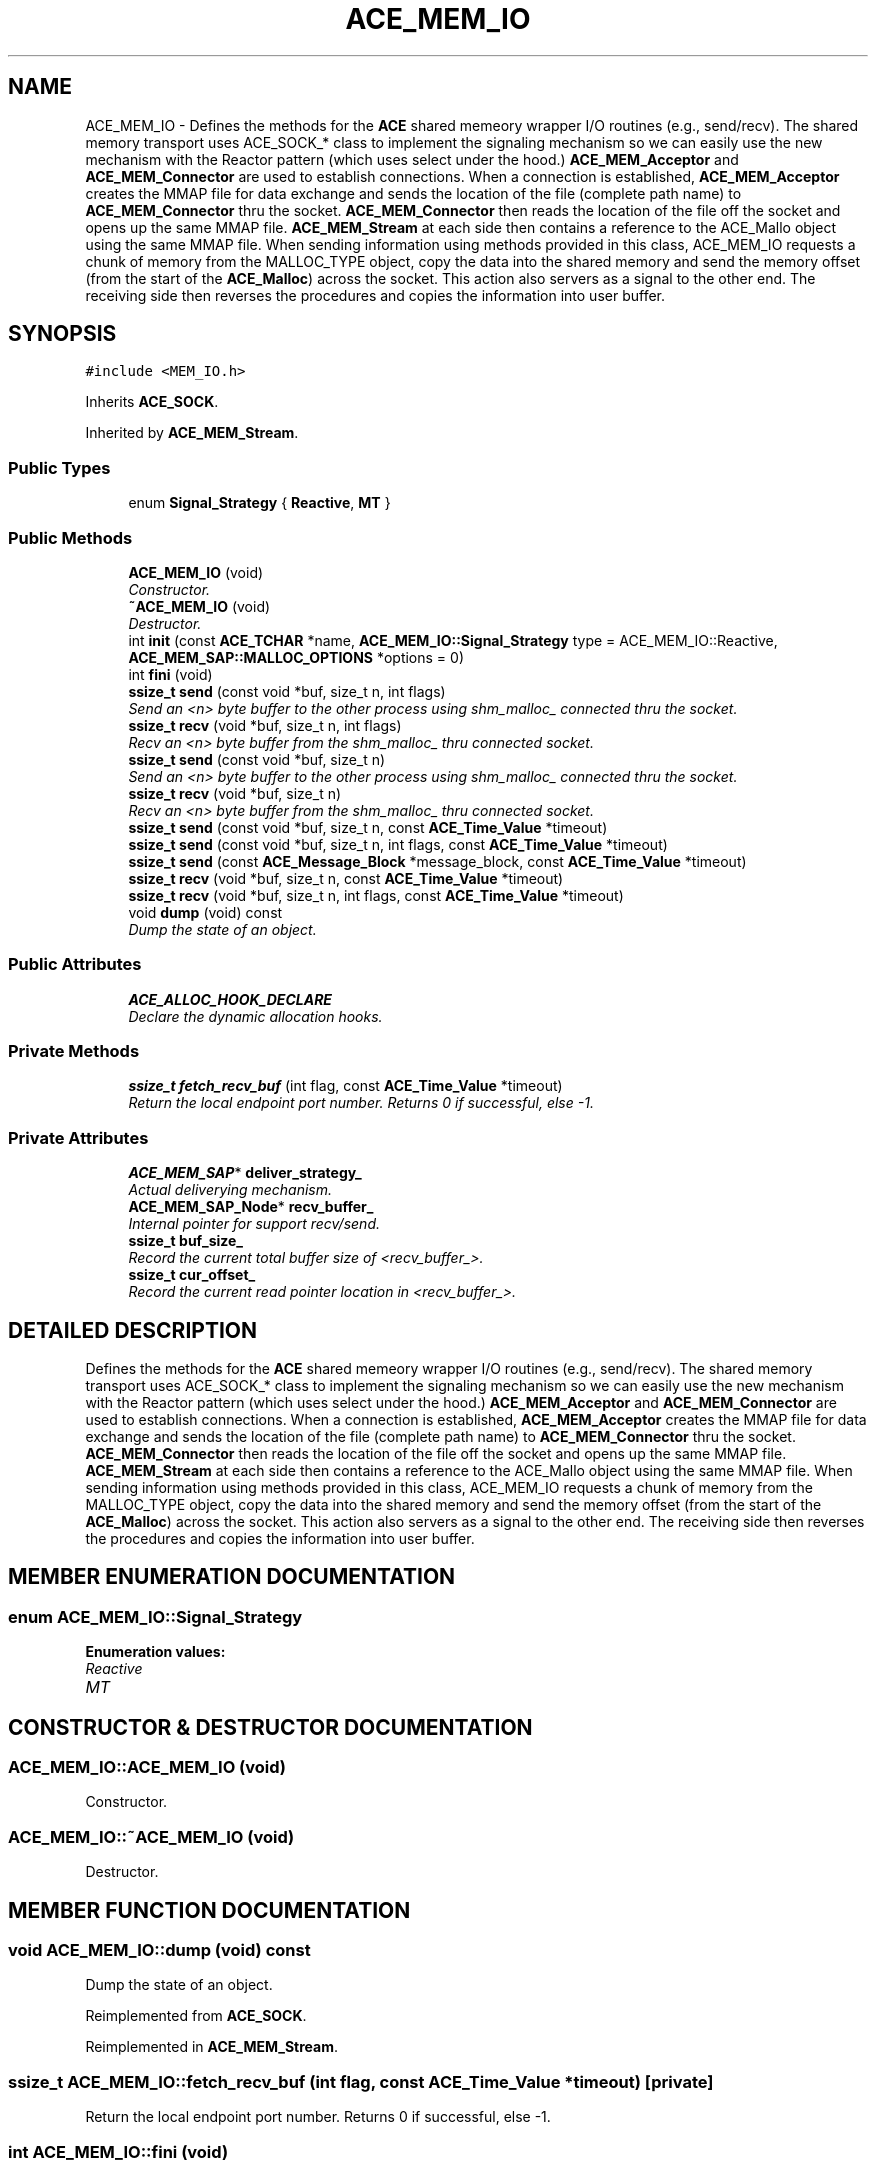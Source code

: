 .TH ACE_MEM_IO 3 "5 Oct 2001" "ACE" \" -*- nroff -*-
.ad l
.nh
.SH NAME
ACE_MEM_IO \- Defines the methods for the \fBACE\fR shared memeory wrapper I/O routines (e.g., send/recv). The shared memory transport uses ACE_SOCK_* class to implement the signaling mechanism so we can easily use the new mechanism with the Reactor pattern (which uses select under the hood.) \fBACE_MEM_Acceptor\fR and \fBACE_MEM_Connector\fR are used to establish connections. When a connection is established, \fBACE_MEM_Acceptor\fR creates the MMAP file for data exchange and sends the location of the file (complete path name) to \fBACE_MEM_Connector\fR thru the socket. \fBACE_MEM_Connector\fR then reads the location of the file off the socket and opens up the same MMAP file. \fBACE_MEM_Stream\fR at each side then contains a reference to the ACE_Mallo object using the same MMAP file. When sending information using methods provided in this class, ACE_MEM_IO requests a chunk of memory from the MALLOC_TYPE object, copy the data into the shared memory and send the memory offset (from the start of the \fBACE_Malloc\fR) across the socket. This action also servers as a signal to the other end. The receiving side then reverses the procedures and copies the information into user buffer. 
.SH SYNOPSIS
.br
.PP
\fC#include <MEM_IO.h>\fR
.PP
Inherits \fBACE_SOCK\fR.
.PP
Inherited by \fBACE_MEM_Stream\fR.
.PP
.SS Public Types

.in +1c
.ti -1c
.RI "enum \fBSignal_Strategy\fR { \fBReactive\fR, \fBMT\fR }"
.br
.in -1c
.SS Public Methods

.in +1c
.ti -1c
.RI "\fBACE_MEM_IO\fR (void)"
.br
.RI "\fIConstructor.\fR"
.ti -1c
.RI "\fB~ACE_MEM_IO\fR (void)"
.br
.RI "\fIDestructor.\fR"
.ti -1c
.RI "int \fBinit\fR (const \fBACE_TCHAR\fR *name, \fBACE_MEM_IO::Signal_Strategy\fR type = ACE_MEM_IO::Reactive, \fBACE_MEM_SAP::MALLOC_OPTIONS\fR *options = 0)"
.br
.ti -1c
.RI "int \fBfini\fR (void)"
.br
.ti -1c
.RI "\fBssize_t\fR \fBsend\fR (const void *buf, size_t n, int flags)"
.br
.RI "\fISend an <n> byte buffer to the other process using shm_malloc_ connected thru the socket.\fR"
.ti -1c
.RI "\fBssize_t\fR \fBrecv\fR (void *buf, size_t n, int flags)"
.br
.RI "\fIRecv an <n> byte buffer from the shm_malloc_ thru connected socket.\fR"
.ti -1c
.RI "\fBssize_t\fR \fBsend\fR (const void *buf, size_t n)"
.br
.RI "\fISend an <n> byte buffer to the other process using shm_malloc_ connected thru the socket.\fR"
.ti -1c
.RI "\fBssize_t\fR \fBrecv\fR (void *buf, size_t n)"
.br
.RI "\fIRecv an <n> byte buffer from the shm_malloc_ thru connected socket.\fR"
.ti -1c
.RI "\fBssize_t\fR \fBsend\fR (const void *buf, size_t n, const \fBACE_Time_Value\fR *timeout)"
.br
.ti -1c
.RI "\fBssize_t\fR \fBsend\fR (const void *buf, size_t n, int flags, const \fBACE_Time_Value\fR *timeout)"
.br
.ti -1c
.RI "\fBssize_t\fR \fBsend\fR (const \fBACE_Message_Block\fR *message_block, const \fBACE_Time_Value\fR *timeout)"
.br
.ti -1c
.RI "\fBssize_t\fR \fBrecv\fR (void *buf, size_t n, const \fBACE_Time_Value\fR *timeout)"
.br
.ti -1c
.RI "\fBssize_t\fR \fBrecv\fR (void *buf, size_t n, int flags, const \fBACE_Time_Value\fR *timeout)"
.br
.ti -1c
.RI "void \fBdump\fR (void) const"
.br
.RI "\fIDump the state of an object.\fR"
.in -1c
.SS Public Attributes

.in +1c
.ti -1c
.RI "\fBACE_ALLOC_HOOK_DECLARE\fR"
.br
.RI "\fIDeclare the dynamic allocation hooks.\fR"
.in -1c
.SS Private Methods

.in +1c
.ti -1c
.RI "\fBssize_t\fR \fBfetch_recv_buf\fR (int flag, const \fBACE_Time_Value\fR *timeout)"
.br
.RI "\fIReturn the local endpoint port number. Returns 0 if successful, else -1.\fR"
.in -1c
.SS Private Attributes

.in +1c
.ti -1c
.RI "\fBACE_MEM_SAP\fR* \fBdeliver_strategy_\fR"
.br
.RI "\fIActual deliverying mechanism.\fR"
.ti -1c
.RI "\fBACE_MEM_SAP_Node\fR* \fBrecv_buffer_\fR"
.br
.RI "\fIInternal pointer for support recv/send.\fR"
.ti -1c
.RI "\fBssize_t\fR \fBbuf_size_\fR"
.br
.RI "\fIRecord the current total buffer size of <recv_buffer_>.\fR"
.ti -1c
.RI "\fBssize_t\fR \fBcur_offset_\fR"
.br
.RI "\fIRecord the current read pointer location in <recv_buffer_>.\fR"
.in -1c
.SH DETAILED DESCRIPTION
.PP 
Defines the methods for the \fBACE\fR shared memeory wrapper I/O routines (e.g., send/recv). The shared memory transport uses ACE_SOCK_* class to implement the signaling mechanism so we can easily use the new mechanism with the Reactor pattern (which uses select under the hood.) \fBACE_MEM_Acceptor\fR and \fBACE_MEM_Connector\fR are used to establish connections. When a connection is established, \fBACE_MEM_Acceptor\fR creates the MMAP file for data exchange and sends the location of the file (complete path name) to \fBACE_MEM_Connector\fR thru the socket. \fBACE_MEM_Connector\fR then reads the location of the file off the socket and opens up the same MMAP file. \fBACE_MEM_Stream\fR at each side then contains a reference to the ACE_Mallo object using the same MMAP file. When sending information using methods provided in this class, ACE_MEM_IO requests a chunk of memory from the MALLOC_TYPE object, copy the data into the shared memory and send the memory offset (from the start of the \fBACE_Malloc\fR) across the socket. This action also servers as a signal to the other end. The receiving side then reverses the procedures and copies the information into user buffer.
.PP
.SH MEMBER ENUMERATION DOCUMENTATION
.PP 
.SS enum ACE_MEM_IO::Signal_Strategy
.PP
\fBEnumeration values:\fR
.in +1c
.TP
\fB\fIReactive\fR \fR
.TP
\fB\fIMT\fR \fR
.SH CONSTRUCTOR & DESTRUCTOR DOCUMENTATION
.PP 
.SS ACE_MEM_IO::ACE_MEM_IO (void)
.PP
Constructor.
.PP
.SS ACE_MEM_IO::~ACE_MEM_IO (void)
.PP
Destructor.
.PP
.SH MEMBER FUNCTION DOCUMENTATION
.PP 
.SS void ACE_MEM_IO::dump (void) const
.PP
Dump the state of an object.
.PP
Reimplemented from \fBACE_SOCK\fR.
.PP
Reimplemented in \fBACE_MEM_Stream\fR.
.SS \fBssize_t\fR ACE_MEM_IO::fetch_recv_buf (int flag, const \fBACE_Time_Value\fR * timeout)\fC [private]\fR
.PP
Return the local endpoint port number. Returns 0 if successful, else -1.
.PP
.SS int ACE_MEM_IO::fini (void)
.PP
Finalizing the MEM_IO object. This method doesn't invoke the <remove> method. 
.SS int ACE_MEM_IO::init (const \fBACE_TCHAR\fR * name, \fBACE_MEM_IO::Signal_Strategy\fR type = ACE_MEM_IO::Reactive, \fBACE_MEM_SAP::MALLOC_OPTIONS\fR * options = 0)
.PP
Initialize the MEM_SAP object. 
.SS \fBssize_t\fR ACE_MEM_IO::recv (void * buf, size_t n, int flags, const \fBACE_Time_Value\fR * timeout)
.PP
Wait up to <timeout> amount of time to receive up to <n> bytes into <buf> from <handle> (uses the <recv> call). If <recv> times out a -1 is returned with <errno == ETIME>. If it succeeds the number of bytes received is returned. 
.SS \fBssize_t\fR ACE_MEM_IO::recv (void * buf, size_t n, const \fBACE_Time_Value\fR * timeout)
.PP
Wait up to <timeout> amount of time to receive up to <n> bytes into <buf> from <handle> (uses the <recv> call). If <recv> times out a -1 is returned with <errno == ETIME>. If it succeeds the number of bytes received is returned. 
.SS \fBssize_t\fR ACE_MEM_IO::recv (void * buf, size_t n)
.PP
Recv an <n> byte buffer from the shm_malloc_ thru connected socket.
.PP
.SS \fBssize_t\fR ACE_MEM_IO::recv (void * buf, size_t n, int flags)
.PP
Recv an <n> byte buffer from the shm_malloc_ thru connected socket.
.PP
.SS \fBssize_t\fR ACE_MEM_IO::send (const \fBACE_Message_Block\fR * message_block, const \fBACE_Time_Value\fR * timeout)
.PP
Wait to to <timeout> amount of time to send the <message_block>. If <send> times out a -1 is returned with <errno == ETIME>. If it succeeds the number of bytes sent is returned. 
.SS \fBssize_t\fR ACE_MEM_IO::send (const void * buf, size_t n, int flags, const \fBACE_Time_Value\fR * timeout)
.PP
Wait to to <timeout> amount of time to send up to <n> bytes into <buf> from <handle> (uses the <send> call). If <send> times out a -1 is returned with <errno == ETIME>. If it succeeds the number of bytes sent is returned. 
.SS \fBssize_t\fR ACE_MEM_IO::send (const void * buf, size_t n, const \fBACE_Time_Value\fR * timeout)
.PP
Wait to to <timeout> amount of time to send up to <n> bytes into <buf> from <handle> (uses the <send> call). If <send> times out a -1 is returned with <errno == ETIME>. If it succeeds the number of bytes sent is returned. 
.SS \fBssize_t\fR ACE_MEM_IO::send (const void * buf, size_t n)
.PP
Send an <n> byte buffer to the other process using shm_malloc_ connected thru the socket.
.PP
.SS \fBssize_t\fR ACE_MEM_IO::send (const void * buf, size_t n, int flags)
.PP
Send an <n> byte buffer to the other process using shm_malloc_ connected thru the socket.
.PP
.SH MEMBER DATA DOCUMENTATION
.PP 
.SS ACE_MEM_IO::ACE_ALLOC_HOOK_DECLARE
.PP
Declare the dynamic allocation hooks.
.PP
Reimplemented from \fBACE_SOCK\fR.
.PP
Reimplemented in \fBACE_MEM_Stream\fR.
.SS \fBssize_t\fR ACE_MEM_IO::buf_size_\fC [private]\fR
.PP
Record the current total buffer size of <recv_buffer_>.
.PP
.SS \fBssize_t\fR ACE_MEM_IO::cur_offset_\fC [private]\fR
.PP
Record the current read pointer location in <recv_buffer_>.
.PP
.SS \fBACE_MEM_SAP\fR * ACE_MEM_IO::deliver_strategy_\fC [private]\fR
.PP
Actual deliverying mechanism.
.PP
.SS \fBACE_MEM_SAP_Node\fR * ACE_MEM_IO::recv_buffer_\fC [private]\fR
.PP
Internal pointer for support recv/send.
.PP


.SH AUTHOR
.PP 
Generated automatically by Doxygen for ACE from the source code.